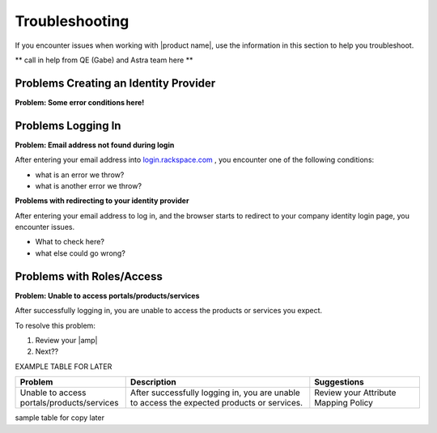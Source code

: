 .. _troubleshooting-ug:

===============
Troubleshooting
===============

If you encounter issues when working with |product name|, use the information
in this section to help you troubleshoot.

** call in help from QE (Gabe) and Astra team here **

Problems Creating an Identity Provider
~~~~~~~~~~~~~~~~~~~~~~~~~~~~~~~~~~~~~~

**Problem: Some error conditions here!**

Problems Logging In
~~~~~~~~~~~~~~~~~~~

**Problem: Email address not found during login**

After entering your email address into `login.rackspace.com <https://login.rackspace.com/federate>`_
, you encounter one of the following conditions:

- what is an error we throw?
- what is another error we throw?


**Problems with redirecting to your identity provider**

After entering your email address to log in, and the browser starts to redirect
to your company identity login page, you encounter issues.

- What to check here?
- what else could go wrong?


Problems with Roles/Access
~~~~~~~~~~~~~~~~~~~~~~~~~~

**Problem: Unable to access portals/products/services**

After successfully logging in, you are unable to access the
products or services you expect. 

To resolve this problem:

1. Review your |amp|
2. Next??






EXAMPLE TABLE FOR LATER

.. list-table::
   :widths: 30 50 30
   :header-rows: 1

   * - Problem  
     - Description
     - Suggestions
   * - Unable to access portals/products/services
     - After successfully logging in, you are unable to access
       the expected products or services.
     - Review your Attribute Mapping Policy







sample table for copy later

